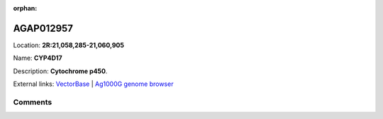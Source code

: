 :orphan:



AGAP012957
==========

Location: **2R:21,058,285-21,060,905**

Name: **CYP4D17**

Description: **Cytochrome p450**.

External links:
`VectorBase <https://www.vectorbase.org/Anopheles_gambiae/Gene/Summary?g=AGAP012957>`_ |
`Ag1000G genome browser <https://www.malariagen.net/apps/ag1000g/phase1-AR3/index.html?genome_region=2R:21058285-21060905#genomebrowser>`_





Comments
--------


.. raw:: html

    <div id="disqus_thread"></div>
    <script>
    
    var disqus_config = function () {
        this.page.identifier = '/gene/AGAP012957';
    };
    
    (function() { // DON'T EDIT BELOW THIS LINE
    var d = document, s = d.createElement('script');
    s.src = 'https://agam-selection-atlas.disqus.com/embed.js';
    s.setAttribute('data-timestamp', +new Date());
    (d.head || d.body).appendChild(s);
    })();
    </script>
    <noscript>Please enable JavaScript to view the <a href="https://disqus.com/?ref_noscript">comments.</a></noscript>


